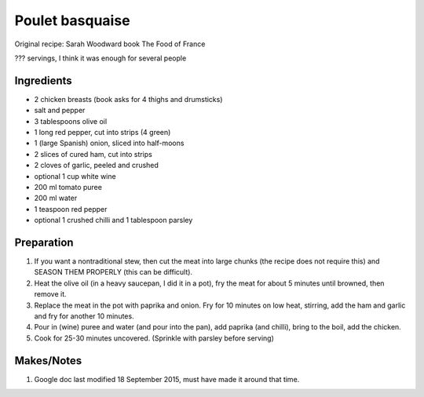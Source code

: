 Poulet basquaise
================

Original recipe: Sarah Woodward book The Food of France

??? servings, I think it was enough for several people


Ingredients
-----------

* 2 chicken breasts (book asks for 4 thighs and drumsticks)
* salt and pepper
* 3 tablespoons olive oil
* 1 long red pepper, cut into strips (4 green)
* 1 (large Spanish) onion, sliced into half-moons
* 2 slices of cured ham, cut into strips
* 2 cloves of garlic, peeled and crushed
* optional 1 cup white wine
* 200 ml tomato puree
* 200 ml water
* 1 teaspoon red pepper
* optional 1 crushed chilli and 1 tablespoon parsley

Preparation
-----------

#. If you want a nontraditional stew, then cut the meat into large chunks (the recipe does not require this) and SEASON THEM PROPERLY (this can be difficult). 
#. Heat the olive oil (in a heavy saucepan, I did it in a pot), fry the meat for about 5 minutes until browned, then remove it.
#. Replace the meat in the pot with paprika and onion. Fry for 10 minutes on low heat, stirring, add the ham and garlic and fry for another 10 minutes. 
#. Pour in (wine) puree and water (and pour into the pan), add paprika (and chilli), bring to the boil, add the chicken. 
#. Cook for 25-30 minutes uncovered. (Sprinkle with parsley before serving)

Makes/Notes
-----------

#. Google doc last modified 18 September  2015, must have made it around that time.
